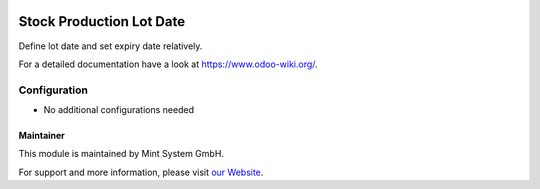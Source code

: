 .. image:: https://img.shields.io/badge/licence-GPL--3-blue.svg
    :target: http://www.gnu.org/licenses/gpl-3.0-standalone.html
    :alt: License: GPL-3

=========================
Stock Production Lot Date
=========================

Define lot date and set expiry date relatively.

For a detailed documentation have a look at https://www.odoo-wiki.org/.

.. image:: https://raw.githubusercontent.com/Mint-System/Wiki/master/assets/icon-box.png
  :height: 100
  :width: 100
  :alt: Icon

Configuration
~~~~~~~~~~~~~

* No additional configurations needed

Maintainer
==========

.. image:: https://raw.githubusercontent.com/Mint-System/Wiki/master/assets/mint-system-logo.png
  :target: https://www.mint-system.ch

This module is maintained by Mint System GmbH.

For support and more information, please visit `our Website <https://www.mint-system.ch>`__.
